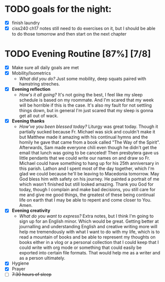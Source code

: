 



* TODO goals for the night:
- [X] finish laundry
- [X] ciss240 ch17 notes
  still need to do exercises on it, but I should be able to do those tomorrow and then start on the next chapter
* TODO Evening Routine [87%] [7/8]
:PROPERTIES:
DEADLINE: <2023-11-05 Sun>
:END:
- [X] Make sure all daily goals are met 
- [X] Mobility/Isometrics
  + /What did you do?/
    Just some mobility, deep squats paired with hamstring streches.
- [X] *Evening reflection*
  + /How's it all going?/
    It's not going the best, I feel like my sleep schedule is based on my roommate. And I'm scared that my week will be horrible if this is the case.
    It's also my fault for not settling things down, but in general I'm just scared that my sleep is gonna get all out of wack.
- [X] *Evening thanks*
  + /How've you been blessed today?/
    Liturgy was great today. Though it partially sucked because Fr. Michael was sick and couldn't make it but Matthew made it amazing with his continual
    hymns and the homily he gave that came from a book called "The Way of the Spirit". Afterwards, Sam made everyone chili even though he didn't get the
    email that lunch was going to be canceled! Then presbytera gave us little pendants that we could write our names on and draw so Fr. Michael could have
    something to hang up for his 25th anniversary in this parish. Lathon and I spent most of the day together, which I'm glad we could because he'll be
    leaving to Macedonia tomorrow. May God bless him with safety on his journey. He painted a portrait of me which wasn't finished but still looked amazing.
    Thank you God for today, though I complain and make bad decisions, you still care for me and give me good things, the greatest of these being continual
    life on earth that I may be able to repent and come closer to You. Amen.
- [X] *Evening creativity*
  + /What do you want to express?/
    Extra notes, but I think I'm going to sign up for an English minor. Which would be great. Getting better at journalling and understanding English and
    creative writing more will help me tremendously with what I want to do with my life, which is to read a mountain of books and be able to represent my
    thoughts on books either in a vlog or a personal collection that I could keep that I could write with org mode or something that could easily be exported
    into certain file formats. That would help me as a writer and as a person ultimately.
- [X] Hygiene
- [X] Prayer
- [ ] +7:30 hours of sleep+
